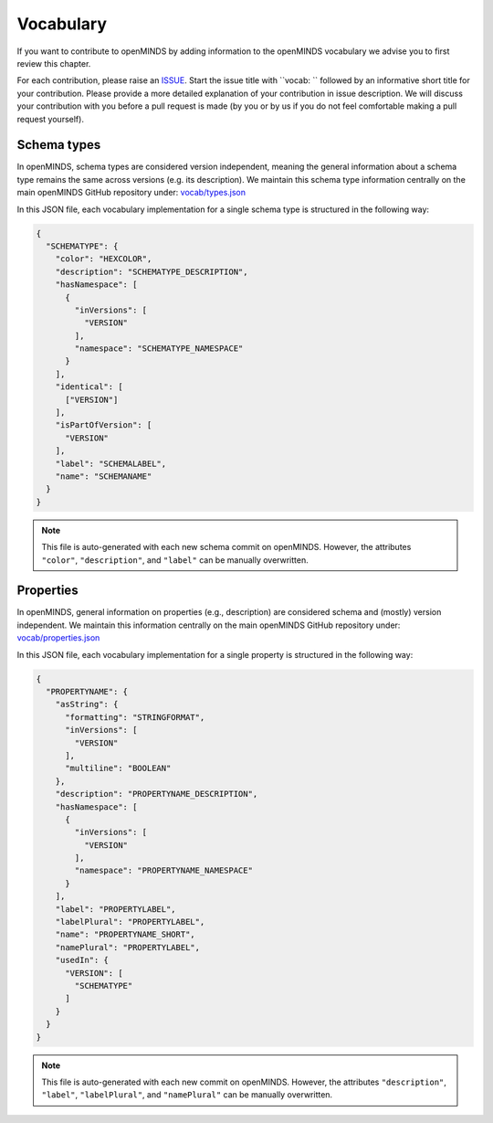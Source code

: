 ##########
Vocabulary
##########

If you want to contribute to openMINDS by adding information to the openMINDS vocabulary we advise you to first review this chapter.

For each contribution, please raise an `ISSUE <https://github.com/openMetadataInitiative/openMINDS/issues>`_. Start the issue title with ``vocab: `` followed by an informative short title for your contribution. Please provide a more detailed explanation of your contribution in issue description. We will discuss your contribution with you before a pull request is made (by you or by us if you do not feel comfortable making a pull request yourself).


Schema types
############

In openMINDS, schema types are considered version independent, meaning the general information about a schema type remains the same across versions (e.g. its description). We maintain this schema type information centrally on the main openMINDS GitHub repository under: `vocab/types.json <https://github.com/openMetadataInitiative/openMINDS/blob/main/vocab/types.json>`_

In this JSON file, each vocabulary implementation for a single schema type is structured in the following way:

.. code-block:: json

   {
     "SCHEMATYPE": {
       "color": "HEXCOLOR",
       "description": "SCHEMATYPE_DESCRIPTION",
       "hasNamespace": [
         {
           "inVersions": [
             "VERSION"
           ],
           "namespace": "SCHEMATYPE_NAMESPACE"
         }
       ],
       "identical": [
         ["VERSION"]
       ],
       "isPartOfVersion": [
         "VERSION"
       ],
       "label": "SCHEMALABEL",
       "name": "SCHEMANAME"
     }
   }

.. note::

   This file is auto-generated with each new schema commit on openMINDS. However, the attributes ``"color"``, ``"description"``, and ``"label"`` can be manually overwritten.

Properties
##########

In openMINDS, general information on properties (e.g., description) are considered schema and (mostly) version independent. We maintain this information centrally on the main openMINDS GitHub repository under: `vocab/properties.json <https://github.com/openMetadataInitiative/openMINDS/blob/main/vocab/properties.json>`_

In this JSON file, each vocabulary implementation for a single property is structured in the following way:

.. code-block:: json

   {
     "PROPERTYNAME": {
       "asString": {
         "formatting": "STRINGFORMAT",
         "inVersions": [
           "VERSION"
         ],
         "multiline": "BOOLEAN"
       },
       "description": "PROPERTYNAME_DESCRIPTION",
       "hasNamespace": [
         {
           "inVersions": [
             "VERSION"
           ],
           "namespace": "PROPERTYNAME_NAMESPACE"
         }
       ],
       "label": "PROPERTYLABEL",
       "labelPlural": "PROPERTYLABEL",
       "name": "PROPERTYNAME_SHORT",
       "namePlural": "PROPERTYLABEL",
       "usedIn": {
         "VERSION": [
           "SCHEMATYPE"
         ]
       }
     }
   }

.. note::

   This file is auto-generated with each new commit on openMINDS. However, the attributes ``"description"``, ``"label"``, ``"labelPlural"``, and ``"namePlural"`` can be manually overwritten.
